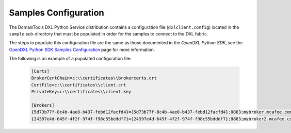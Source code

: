 Samples Configuration
=====================

The DomainTools DXL Python Service distribution contains a configuration file (``dxlclient.config``) located
in the ``sample`` sub-directory that must be populated in order for the samples to connect to the DXL fabric.

The steps to populate this configuration file are the same as those documented in the `OpenDXL Python SDK`, see the
`OpenDXL Python SDK Samples Configuration <https://opendxl.github.io/opendxl-client-python/pydoc/sampleconfig.html>`_
page for more information.

The following is an example of a populated configuration file:

   .. code-block:: python

       [Certs]
       BrokerCertChain=c:\\certificates\\brokercerts.crt
       CertFile=c:\\certificates\\client.crt
       PrivateKey=c:\\certificates\\client.key

       [Brokers]
       {5d73b77f-8c4b-4ae0-b437-febd12facfd4}={5d73b77f-8c4b-4ae0-b437-febd12facfd4};8883;mybroker.mcafee.com;192.168.1.12
       {24397e4d-645f-4f2f-974f-f98c55bdddf7}={24397e4d-645f-4f2f-974f-f98c55bdddf7};8883;mybroker2.mcafee.com;192.168.1.13
